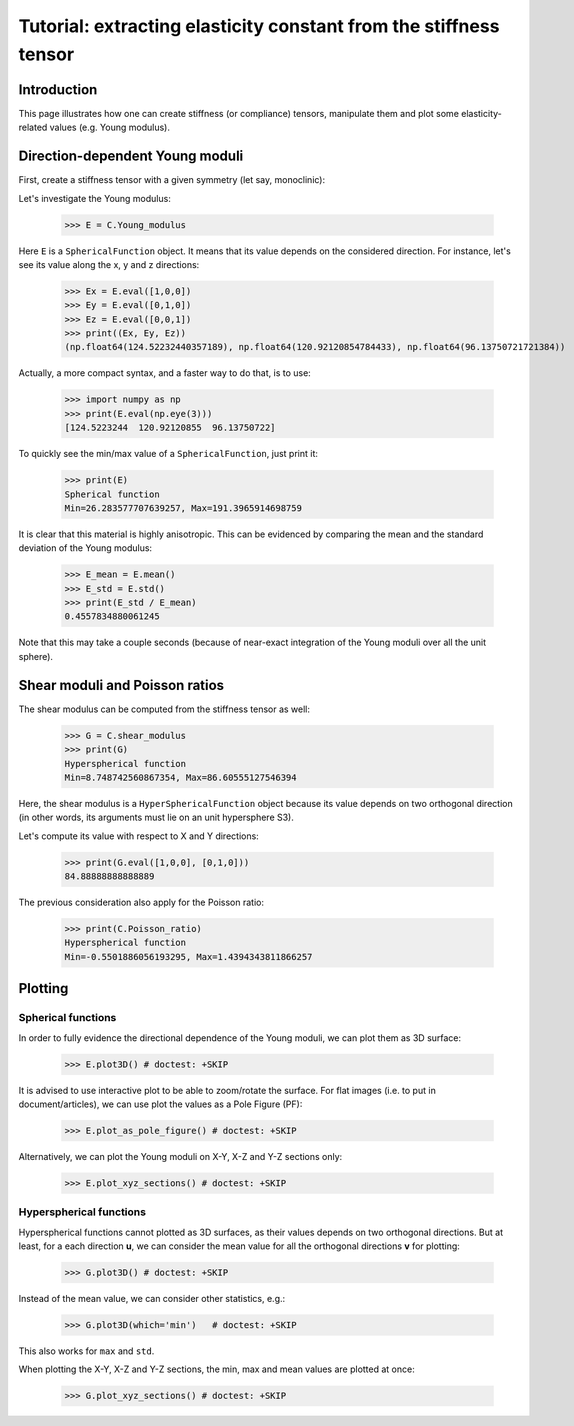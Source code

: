Tutorial: extracting elasticity constant from the stiffness tensor
==================================================================


Introduction
------------
This page illustrates how one can create stiffness (or compliance) tensors, manipulate them and plot some
elasticity-related values (e.g. Young modulus).

Direction-dependent Young moduli
--------------------------------

First, create a stiffness tensor with a given symmetry (let say, monoclinic):

.. doctest::

    >>> from Elasticipy.FourthOrderTensor import StiffnessTensor
    >>> C = StiffnessTensor.fromCrystalSymmetry(symmetry='monoclinic', diad='y', phase_name='TiNi',
    ...                                        C11=231, C12=127, C13=104,
    ...                                        C22=240, C23=131, C33=175,
    ...                                        C44=81, C55=11, C66=85,
    ...                                        C15=-18, C25=1, C35=-3, C46=3)

Let's investigate the Young modulus:

    >>> E = C.Young_modulus

Here ``E`` is a ``SphericalFunction`` object. It means that its value depends on the considered direction. For instance,
let's see its value along the x, y and z directions:

    >>> Ex = E.eval([1,0,0])
    >>> Ey = E.eval([0,1,0])
    >>> Ez = E.eval([0,0,1])
    >>> print((Ex, Ey, Ez))
    (np.float64(124.52232440357189), np.float64(120.92120854784433), np.float64(96.13750721721384))

Actually, a more compact syntax, and a faster way to do that, is to use:

    >>> import numpy as np
    >>> print(E.eval(np.eye(3)))
    [124.5223244  120.92120855  96.13750722]

To quickly see the min/max value of a ``SphericalFunction``, just print it:

    >>> print(E)
    Spherical function
    Min=26.283577707639257, Max=191.3965914698759

It is clear that this material is highly anisotropic. This can be evidenced by comparing the mean and the standard
deviation of the Young modulus:

    >>> E_mean = E.mean()
    >>> E_std = E.std()
    >>> print(E_std / E_mean)
    0.4557834880061245

Note that this may take a couple seconds (because of near-exact integration of the Young moduli over all the unit
sphere).


Shear moduli and Poisson ratios
-------------------------------
The shear modulus can be computed from the stiffness tensor as well:

    >>> G = C.shear_modulus
    >>> print(G)
    Hyperspherical function
    Min=8.748742560867354, Max=86.60555127546394

Here, the shear modulus is a ``HyperSphericalFunction`` object because its value depends on two orthogonal direction (in
other words, its arguments must lie on an unit hypersphere S3).

Let's compute its value with respect to X and Y directions:

    >>> print(G.eval([1,0,0], [0,1,0]))
    84.88888888888889

The previous consideration also apply for the Poisson ratio:

    >>> print(C.Poisson_ratio)
    Hyperspherical function
    Min=-0.5501886056193295, Max=1.4394343811866257

Plotting
--------

Spherical functions
~~~~~~~~~~~~~~~~~~~
In order to fully evidence the directional dependence of the Young moduli, we can plot them as 3D surface:

    >>> E.plot3D() # doctest: +SKIP

It is advised to use interactive plot to be able to zoom/rotate the surface. For flat images (i.e. to put in
document/articles), we can use plot the values as a Pole Figure (PF):

    >>> E.plot_as_pole_figure() # doctest: +SKIP

Alternatively, we can plot the Young moduli on X-Y, X-Z and Y-Z sections only:

    >>> E.plot_xyz_sections() # doctest: +SKIP

Hyperspherical functions
~~~~~~~~~~~~~~~~~~~~~~~~
Hyperspherical functions cannot plotted as 3D surfaces, as their values depends on two orthogonal directions.
But at least, for a each direction **u**, we can consider the mean value for all the orthogonal directions **v** for
plotting:

    >>> G.plot3D() # doctest: +SKIP

Instead of the mean value, we can consider other statistics, e.g.:

    >>> G.plot3D(which='min')   # doctest: +SKIP

This also works for ``max`` and ``std``.

When plotting the X-Y, X-Z and Y-Z sections, the min, max and mean values are plotted at once:

    >>> G.plot_xyz_sections() # doctest: +SKIP